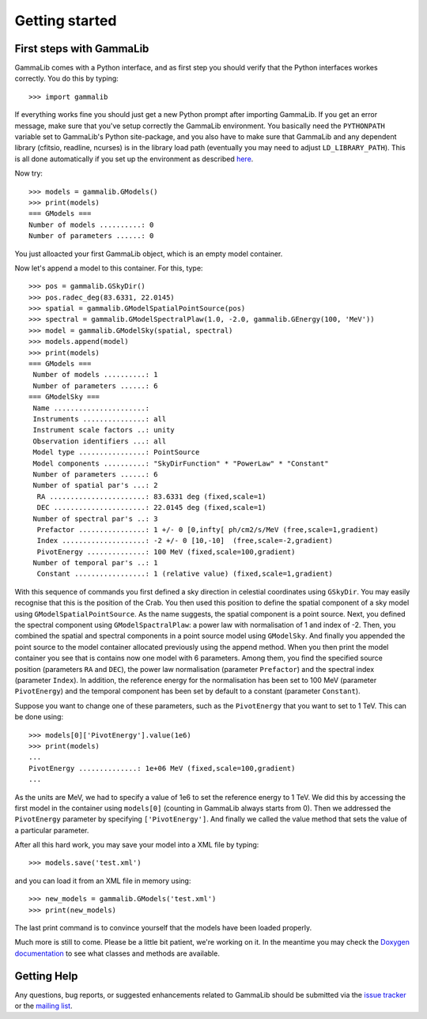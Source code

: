 Getting started
===============

First steps with GammaLib
-------------------------

GammaLib comes with a Python interface, and as first step you should
verify that the Python interfaces workes correctly. You do this by
typing::

   >>> import gammalib

If everything works fine you should just get a new Python prompt after
importing GammaLib. If you get an error message, make sure that you've
setup correctly the GammaLib environment. You basically need the
``PYTHONPATH`` variable set to GammaLib's Python site-package, and you also
have to make sure that GammaLib and any dependent library (cfitsio,
readline, ncurses) is in the library load path (eventually you may need
to adjust ``LD_LIBRARY_PATH``). This is all done automatically if you set
up the environment as described
`here <installation.html#Setting_up_your_environment>`_.

Now try::

   >>> models = gammalib.GModels()
   >>> print(models)
   === GModels ===
   Number of models ..........: 0
   Number of parameters ......: 0

You just alloacted your first GammaLib object, which is an empty model
container.

Now let's append a model to this container. For this, type::

    >>> pos = gammalib.GSkyDir()
    >>> pos.radec_deg(83.6331, 22.0145)
    >>> spatial = gammalib.GModelSpatialPointSource(pos)
    >>> spectral = gammalib.GModelSpectralPlaw(1.0, -2.0, gammalib.GEnergy(100, 'MeV'))
    >>> model = gammalib.GModelSky(spatial, spectral)
    >>> models.append(model)
    >>> print(models)
    === GModels ===
     Number of models ..........: 1
     Number of parameters ......: 6
    === GModelSky ===
     Name ......................: 
     Instruments ...............: all
     Instrument scale factors ..: unity
     Observation identifiers ...: all
     Model type ................: PointSource
     Model components ..........: "SkyDirFunction" * "PowerLaw" * "Constant"
     Number of parameters ......: 6
     Number of spatial par's ...: 2
      RA .......................: 83.6331 deg (fixed,scale=1)
      DEC ......................: 22.0145 deg (fixed,scale=1)
     Number of spectral par's ..: 3
      Prefactor ................: 1 +/- 0 [0,infty[ ph/cm2/s/MeV (free,scale=1,gradient)
      Index ....................: -2 +/- 0 [10,-10]  (free,scale=-2,gradient)
      PivotEnergy ..............: 100 MeV (fixed,scale=100,gradient)
     Number of temporal par's ..: 1
      Constant .................: 1 (relative value) (fixed,scale=1,gradient)

With this sequence of commands you first defined a sky direction in
celestial coordinates using ``GSkyDir``. You may easily recognise that this
is the position of the Crab. You then used this position to define the
spatial component of a sky model using ``GModelSpatialPointSource``. As the name
suggests, the spatial component is a point source. Next, you defined the
spectral component using ``GModelSpactralPlaw``: a power law with
normalisation of 1 and index of -2. Then, you combined the spatial and
spectral components in a point source model using ``GModelSky``. And
finally you appended the point source to the model container allocated
previously using the append method. When you then print the model
container you see that is contains now one model with 6 parameters.
Among them, you find the specified source position (parameters ``RA`` and
``DEC``), the power law normalisation (parameter ``Prefactor``) and the spectral
index (parameter ``Index``). In addition, the reference energy for the
normalisation has been set to 100 MeV (parameter ``PivotEnergy``)
and the temporal component has been set by default to a constant (parameter ``Constant``).

Suppose you want to change one of these parameters, such as the
``PivotEnergy`` that you want to set to 1 TeV. This can be done using::

   >>> models[0]['PivotEnergy'].value(1e6)
   >>> print(models)
   ...
   PivotEnergy ..............: 1e+06 MeV (fixed,scale=100,gradient)
   ...

As the units are MeV, we had to specify a value of 1e6 to set the
reference energy to 1 TeV. We did this by accessing the first model in
the container using ``models[0]`` (counting in GammaLib always starts from
0). Then we addressed the ``PivotEnergy`` parameter by specifying
``['PivotEnergy']``. And finally we called the value method that sets the
value of a particular parameter.

After all this hard work, you may save your model into a XML file by
typing::

   >>> models.save('test.xml')

and you can load it from an XML file in memory using::

   >>> new_models = gammalib.GModels('test.xml')
   >>> print(new_models)

The last print command is to convince yourself that the models have been
loaded properly.

Much more is still to come. Please be a little bit patient, we're working
on it. In the meantime you may check the `Doxygen
documentation <doxygen/index.html>`_ to see what classes and methods are
available.

Getting Help
------------

Any questions, bug reports, or suggested enhancements related to
GammaLib should be submitted via the
`issue tracker <https://cta-redmine.irap.omp.eu/projects/gammalib>`_
or the
`mailing list <mailto:gammalib-users@lists.soureforge.net>`_.
